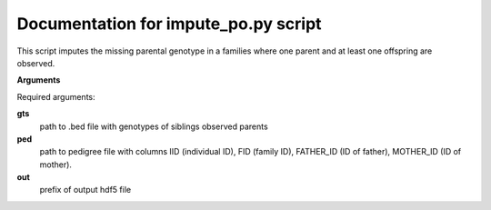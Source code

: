 Documentation for impute_po.py script
====================================

This script imputes the missing parental genotype in a families where one parent and at least one offspring are observed.

**Arguments**

Required arguments:

**gts**
    path to .bed file with genotypes of siblings observed parents

**ped**
    path to pedigree file with columns IID (individual ID), FID (family ID), FATHER_ID (ID of father), MOTHER_ID (ID of mother).

**out**
    prefix of output hdf5 file